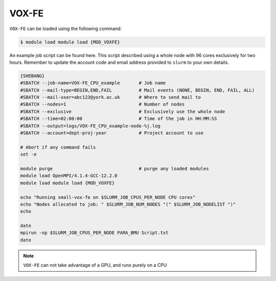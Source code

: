VOX-FE
======

``VOX-FE`` can be loaded using the following command:

.. code-block:: console

    $ module load module load {MOD_VOXFE}


An example job script can be found here. This script described using a whole node with 96 cores exclusively for two hours. Remember to update the account code and email address provided to ``slurm`` to your own details.

.. code-block:: bash

    {SHEBANG}
    #SBATCH --job-name=VOX-FE_CPU_example       # Job name
    #SBATCH --mail-type=BEGIN,END,FAIL          # Mail events (NONE, BEGIN, END, FAIL, ALL)
    #SBATCH --mail-user=abc123@york.ac.uk       # Where to send mail to
    #SBATCH --nodes=1                           # Number of nodes
    #SBATCH --exclusive                         # Exclusively use the whole node
    #SBATCH --time=02:00:00                     # Time of the job in HH:MM:SS
    #SBATCH --output=logs/VOX-FE_CPU_example-node-%j.log
    #SBATCH --account=dept-proj-year            # Project account to use

    # Abort if any command fails
    set -e

    module purge                                # purge any loaded modules
    module load OpenMPI/4.1.4-GCC-12.2.0
    module load module load {MOD_VOXFE}

    echo "Running small-vox-fe on $SLURM_JOB_CPUS_PER_NODE CPU cores"
    echo "Nodes allocated to job: " $SLURM_JOB_NUM_NODES "(" $SLURM_JOB_NODELIST ")"
    echo

    date
    mpirun -np $SLURM_JOB_CPUS_PER_NODE PARA_BMU Script.txt
    date

.. note::

    ``VOX-FE`` can not take advantage of a GPU, and runs purely on a CPU
